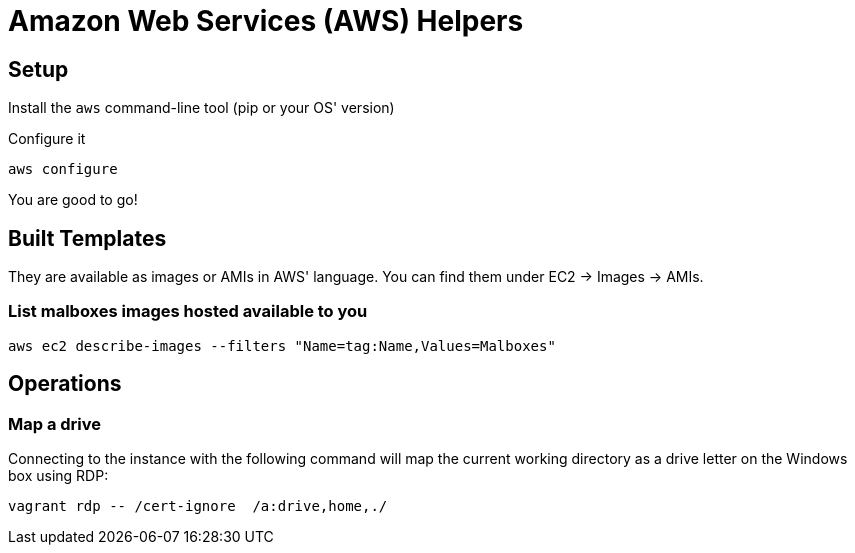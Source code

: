 = Amazon Web Services (AWS) Helpers

== Setup

Install the `aws` command-line tool (pip or your OS' version)

Configure it

    aws configure

You are good to go!


== Built Templates

They are available as images or AMIs in AWS' language.
You can find them under EC2 -> Images -> AMIs.

=== List malboxes images hosted available to you

    aws ec2 describe-images --filters "Name=tag:Name,Values=Malboxes"


== Operations

=== Map a drive

Connecting to the instance with the following command will map the current
working directory as a drive letter on the Windows box using RDP:

    vagrant rdp -- /cert-ignore  /a:drive,home,./

